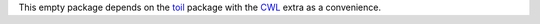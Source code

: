 This empty package depends on the `toil <https://pypi.org/project/toil/>`_
package with the `CWL <https://www.commonwl.org>`_ extra as a convenience.
